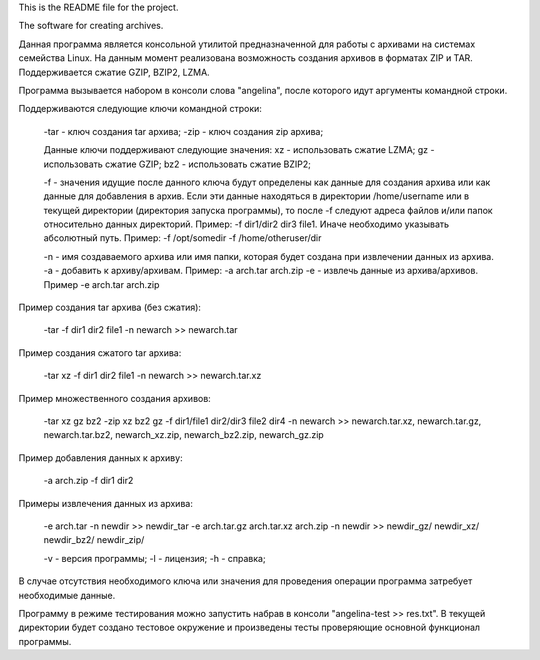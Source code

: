 This is the README file for the project.

The software for creating archives.

Данная программа является консольной утилитой предназначенной для работы с архивами на системах семейства Linux.
На данным момент реализована возможность создания архивов в форматах ZIP и TAR. Поддерживается сжатие GZIP, BZIP2, LZMA.

Программа вызывается набором в консоли слова "angelina", после которого идут аргументы командной строки.

Поддерживаются следующие ключи командной строки:
	
	-tar - ключ создания tar архива;
	-zip - ключ создания zip архива;

	Данные ключи поддерживают следующие значения:
	xz - использовать сжатие LZMA;
	gz - использовать сжатие GZIP;
	bz2 - использовать сжатие BZIP2;

	-f - значения идущие после данного ключа будут определены как данные для создания архива или как данные
	для добавления в архив. Если эти данные находяться в директории /home/username или в текущей директории 
	(директория запуска программы), то после -f следуют адреса файлов и/или папок относительно данных директорий.
	Пример: -f dir1/dir2 dir3 file1. Иначе необходимо указывать абсолютный путь. 
	Пример: -f /opt/somedir -f /home/otheruser/dir

	-n - имя создаваемого архива или имя папки, которая будет создана при извлечении данных из архива.
	-a - добавить к архиву/архивам. Пример: -a arch.tar arch.zip
	-e - извлечь данные из архива/архивов. Пример -e arch.tar arch.zip

Пример создания tar архива (без сжатия):
	
	-tar -f dir1 dir2 file1 -n newarch
	>> newarch.tar

Пример создания сжатого tar архива:
	
	-tar xz -f dir1 dir2 file1 -n newarch
	>> newarch.tar.xz

Пример множественного создания архивов:
	
	-tar xz gz bz2 -zip xz bz2 gz -f dir1/file1 dir2/dir3 file2 dir4 -n newarch
	>> newarch.tar.xz, newarch.tar.gz, newarch.tar.bz2, newarch_xz.zip, newarch_bz2.zip, newarch_gz.zip

Пример добавления данных к архиву:

	-a arch.zip -f dir1 dir2

Примеры извлечения данных из архива:
	
	-e arch.tar -n newdir
	>> newdir_tar
	-e arch.tar.gz arch.tar.xz arch.zip -n newdir
	>> newdir_gz/ newdir_xz/ newdir_bz2/ newdir_zip/

	-v - версия программы;
	-l - лицензия;
	-h - справка;

В случае отсутствия необходимого ключа или значения для проведения операции программа затребует необходимые данные.

Программу в режиме тестирования можно запустить набрав в консоли "angelina-test >> res.txt". В текущей директории будет создано тестовое окружение и произведены тесты проверяющие основной функционал программы.
